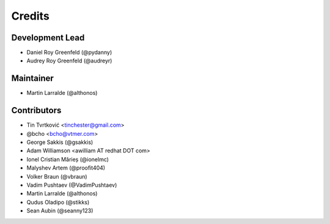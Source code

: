 =======
Credits
=======

Development Lead
----------------

* Daniel Roy Greenfeld (@pydanny)
* Audrey Roy Greenfeld (@audreyr)

Maintainer
----------

* Martin Larralde (@althonos)

Contributors
------------

* Tin Tvrtković <tinchester@gmail.com>
* @bcho <bcho@vtmer.com>
* George Sakkis (@gsakkis)
* Adam Williamson <awilliam AT redhat DOT com>
* Ionel Cristian Mărieș (@ionelmc)
* Malyshev Artem (@proofit404)
* Volker Braun (@vbraun)
* Vadim Pushtaev (@VadimPushtaev)
* Martin Larralde (@althonos)
* Qudus Oladipo (@stikks)
* Sean Aubin (@seanny123)
